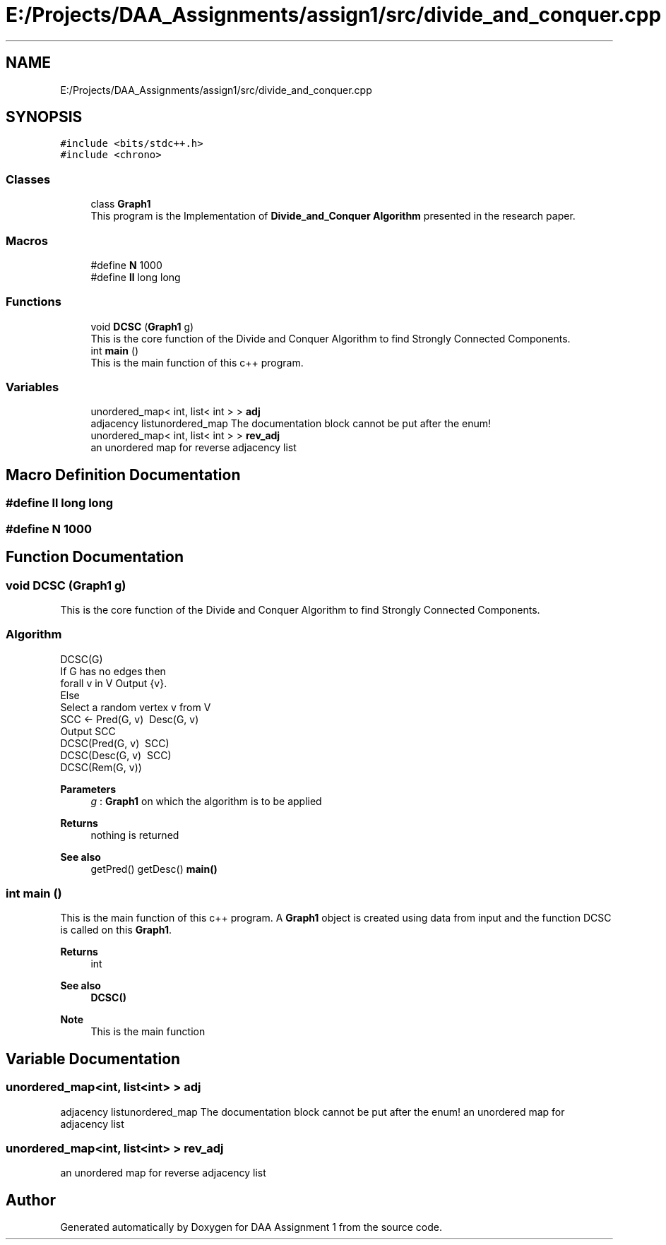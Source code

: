 .TH "E:/Projects/DAA_Assignments/assign1/src/divide_and_conquer.cpp" 3 "Fri Mar 13 2020" "DAA Assignment 1" \" -*- nroff -*-
.ad l
.nh
.SH NAME
E:/Projects/DAA_Assignments/assign1/src/divide_and_conquer.cpp
.SH SYNOPSIS
.br
.PP
\fC#include <bits/stdc++\&.h>\fP
.br
\fC#include <chrono>\fP
.br

.SS "Classes"

.in +1c
.ti -1c
.RI "class \fBGraph1\fP"
.br
.RI "This program is the Implementation of \fBDivide_and_Conquer Algorithm\fP presented in the research paper\&. "
.in -1c
.SS "Macros"

.in +1c
.ti -1c
.RI "#define \fBN\fP   1000"
.br
.ti -1c
.RI "#define \fBll\fP   long long"
.br
.in -1c
.SS "Functions"

.in +1c
.ti -1c
.RI "void \fBDCSC\fP (\fBGraph1\fP g)"
.br
.RI "This is the core function of the Divide and Conquer Algorithm to find Strongly Connected Components\&. "
.ti -1c
.RI "int \fBmain\fP ()"
.br
.RI "This is the main function of this c++ program\&. "
.in -1c
.SS "Variables"

.in +1c
.ti -1c
.RI "unordered_map< int, list< int > > \fBadj\fP"
.br
.RI "adjacency listunordered_map The documentation block cannot be put after the enum! "
.ti -1c
.RI "unordered_map< int, list< int > > \fBrev_adj\fP"
.br
.RI "an unordered map for reverse adjacency list "
.in -1c
.SH "Macro Definition Documentation"
.PP 
.SS "#define ll   long long"

.SS "#define N   1000"

.SH "Function Documentation"
.PP 
.SS "void DCSC (\fBGraph1\fP g)"

.PP
This is the core function of the Divide and Conquer Algorithm to find Strongly Connected Components\&. 
.SS "Algorithm"
.PP
.nf
DCSC(G)
    If G has no edges then
        forall v in V Output {v}\&.
    Else
        Select a random vertex v from V
        SCC <- Pred(G, v) \ Desc(G, v)
        Output SCC
        DCSC(Pred(G, v) \ SCC)
        DCSC(Desc(G, v) \ SCC)
        DCSC(Rem(G, v))
.fi
.PP
.PP
\fBParameters\fP
.RS 4
\fIg\fP : \fBGraph1\fP on which the algorithm is to be applied 
.RE
.PP
\fBReturns\fP
.RS 4
nothing is returned 
.RE
.PP
\fBSee also\fP
.RS 4
getPred() getDesc() \fBmain()\fP 
.RE
.PP

.SS "int main ()"

.PP
This is the main function of this c++ program\&. A \fBGraph1\fP object is created using data from input and the function DCSC is called on this \fBGraph1\fP\&.
.PP
\fBReturns\fP
.RS 4
int 
.RE
.PP
\fBSee also\fP
.RS 4
\fBDCSC()\fP 
.RE
.PP
\fBNote\fP
.RS 4
This is the main function 
.RE
.PP

.SH "Variable Documentation"
.PP 
.SS "unordered_map<int, list<int> > adj"

.PP
adjacency listunordered_map The documentation block cannot be put after the enum! an unordered map for adjacency list 
.SS "unordered_map<int, list<int> > rev_adj"

.PP
an unordered map for reverse adjacency list 
.SH "Author"
.PP 
Generated automatically by Doxygen for DAA Assignment 1 from the source code\&.
